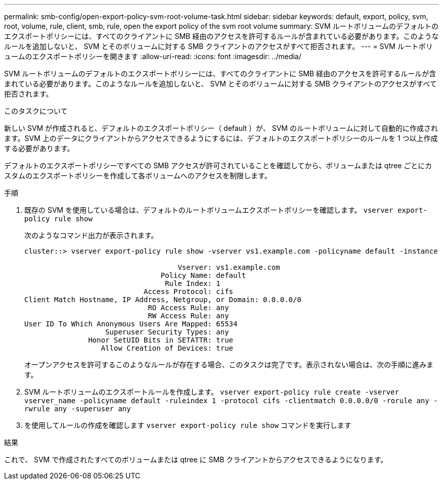 ---
permalink: smb-config/open-export-policy-svm-root-volume-task.html 
sidebar: sidebar 
keywords: default, export, policy, svm, root, volume, rule, client, smb, rule, open the export policy of the svm root volume 
summary: SVM ルートボリュームのデフォルトのエクスポートポリシーには、すべてのクライアントに SMB 経由のアクセスを許可するルールが含まれている必要があります。このようなルールを追加しないと、 SVM とそのボリュームに対する SMB クライアントのアクセスがすべて拒否されます。 
---
= SVM ルートボリュームのエクスポートポリシーを開きます
:allow-uri-read: 
:icons: font
:imagesdir: ../media/


[role="lead"]
SVM ルートボリュームのデフォルトのエクスポートポリシーには、すべてのクライアントに SMB 経由のアクセスを許可するルールが含まれている必要があります。このようなルールを追加しないと、 SVM とそのボリュームに対する SMB クライアントのアクセスがすべて拒否されます。

.このタスクについて
新しい SVM が作成されると、デフォルトのエクスポートポリシー（ default ）が、 SVM のルートボリュームに対して自動的に作成されます。SVM 上のデータにクライアントからアクセスできるようにするには、デフォルトのエクスポートポリシーのルールを 1 つ以上作成する必要があります。

デフォルトのエクスポートポリシーですべての SMB アクセスが許可されていることを確認してから、ボリュームまたは qtree ごとにカスタムのエクスポートポリシーを作成して各ボリュームへのアクセスを制限します。

.手順
. 既存の SVM を使用している場合は、デフォルトのルートボリュームエクスポートポリシーを確認します。 `vserver export-policy rule show`
+
次のようなコマンド出力が表示されます。

+
[listing]
----

cluster::> vserver export-policy rule show -vserver vs1.example.com -policyname default -instance

                                    Vserver: vs1.example.com
                                Policy Name: default
                                 Rule Index: 1
                            Access Protocol: cifs
Client Match Hostname, IP Address, Netgroup, or Domain: 0.0.0.0/0
                             RO Access Rule: any
                             RW Access Rule: any
User ID To Which Anonymous Users Are Mapped: 65534
                   Superuser Security Types: any
               Honor SetUID Bits in SETATTR: true
                  Allow Creation of Devices: true
----
+
オープンアクセスを許可するこのようなルールが存在する場合、このタスクは完了です。表示されない場合は、次の手順に進みます。

. SVM ルートボリュームのエクスポートルールを作成します。 `vserver export-policy rule create -vserver vserver_name -policyname default -ruleindex 1 -protocol cifs -clientmatch 0.0.0.0/0 -rorule any -rwrule any -superuser any`
. を使用してルールの作成を確認します `vserver export-policy rule show` コマンドを実行します


.結果
これで、 SVM で作成されたすべてのボリュームまたは qtree に SMB クライアントからアクセスできるようになります。
